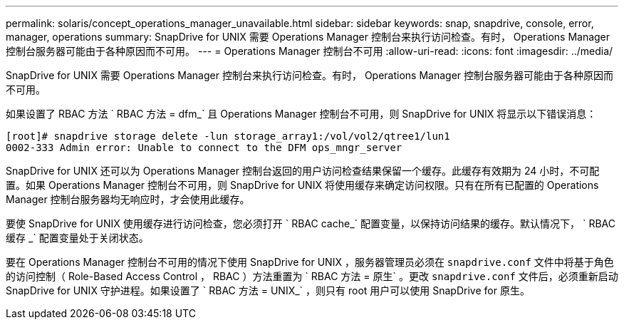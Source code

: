 ---
permalink: solaris/concept_operations_manager_unavailable.html 
sidebar: sidebar 
keywords: snap, snapdrive, console, error, manager, operations 
summary: SnapDrive for UNIX 需要 Operations Manager 控制台来执行访问检查。有时， Operations Manager 控制台服务器可能由于各种原因而不可用。 
---
= Operations Manager 控制台不可用
:allow-uri-read: 
:icons: font
:imagesdir: ../media/


[role="lead"]
SnapDrive for UNIX 需要 Operations Manager 控制台来执行访问检查。有时， Operations Manager 控制台服务器可能由于各种原因而不可用。

如果设置了 RBAC 方法 ` RBAC 方法 = dfm_` 且 Operations Manager 控制台不可用，则 SnapDrive for UNIX 将显示以下错误消息：

[listing]
----
[root]# snapdrive storage delete -lun storage_array1:/vol/vol2/qtree1/lun1
0002-333 Admin error: Unable to connect to the DFM ops_mngr_server
----
SnapDrive for UNIX 还可以为 Operations Manager 控制台返回的用户访问检查结果保留一个缓存。此缓存有效期为 24 小时，不可配置。如果 Operations Manager 控制台不可用，则 SnapDrive for UNIX 将使用缓存来确定访问权限。只有在所有已配置的 Operations Manager 控制台服务器均无响应时，才会使用此缓存。

要使 SnapDrive for UNIX 使用缓存进行访问检查，您必须打开 ` RBAC cache_` 配置变量，以保持访问结果的缓存。默认情况下， ` RBAC 缓存 _` 配置变量处于关闭状态。

要在 Operations Manager 控制台不可用的情况下使用 SnapDrive for UNIX ，服务器管理员必须在 `snapdrive.conf` 文件中将基于角色的访问控制（ Role-Based Access Control ， RBAC ）方法重置为 ` RBAC 方法 = 原生` 。更改 `snapdrive.conf` 文件后，必须重新启动 SnapDrive for UNIX 守护进程。如果设置了 ` RBAC 方法 = UNIX_` ，则只有 root 用户可以使用 SnapDrive for 原生。
